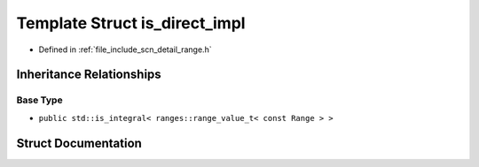 .. _exhale_struct_structscn_1_1detail_1_1is__direct__impl:

Template Struct is_direct_impl
==============================

- Defined in :ref:`file_include_scn_detail_range.h`


Inheritance Relationships
-------------------------

Base Type
*********

- ``public std::is_integral< ranges::range_value_t< const Range > >``


Struct Documentation
--------------------


.. doxygenstruct:: scn::detail::is_direct_impl
   :members:
   :protected-members:
   :undoc-members: